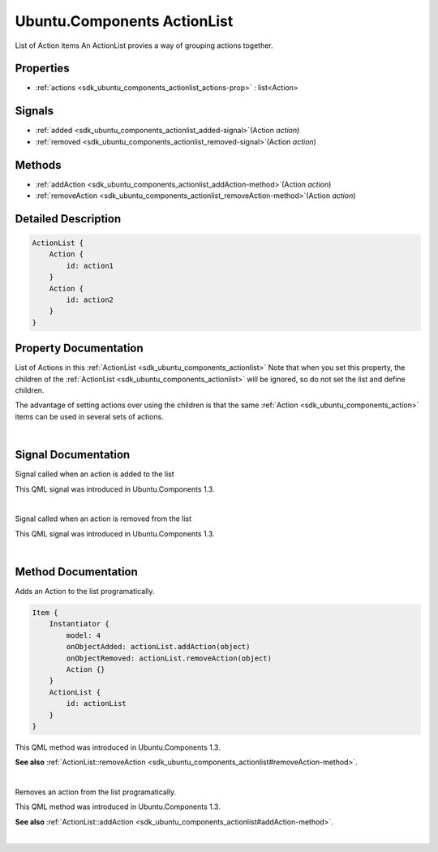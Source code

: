 .. _sdk_ubuntu_components_actionlist:
Ubuntu.Components ActionList
============================

List of Action items An ActionList provies a way of grouping actions
together.

+--------------------------------------+--------------------------------------+
| Import Statement:                    | import Ubuntu.Components 1.3         |
+--------------------------------------+--------------------------------------+
| Inherited By:                        | :ref:`ExclusiveGroup <sdk_ubuntu_componen |
|                                      | ts_exclusivegroup>`_ .               |
+--------------------------------------+--------------------------------------+

Properties
----------

-  :ref:`actions <sdk_ubuntu_components_actionlist_actions-prop>` :
   list<Action>

Signals
-------

-  :ref:`added <sdk_ubuntu_components_actionlist_added-signal>`\ (Action
   *action*)
-  :ref:`removed <sdk_ubuntu_components_actionlist_removed-signal>`\ (Action
   *action*)

Methods
-------

-  :ref:`addAction <sdk_ubuntu_components_actionlist_addAction-method>`\ (Action
   *action*)
-  :ref:`removeAction <sdk_ubuntu_components_actionlist_removeAction-method>`\ (Action
   *action*)

Detailed Description
--------------------

.. code:: qml

    ActionList {
        Action {
            id: action1
        }
        Action {
            id: action2
        }
    }

Property Documentation
----------------------

.. _sdk_ubuntu_components_actionlist_actions-prop:

+--------------------------------------------------------------------------+
|        \ [default] actions :                                             |
| list<:ref:`Action <sdk_ubuntu_components_action>`>                          |
+--------------------------------------------------------------------------+

List of Actions in this
:ref:`ActionList <sdk_ubuntu_components_actionlist>` Note that when you set
this property, the children of the
:ref:`ActionList <sdk_ubuntu_components_actionlist>` will be ignored, so do
not set the list and define children.

The advantage of setting actions over using the children is that the
same :ref:`Action <sdk_ubuntu_components_action>` items can be used in
several sets of actions.

| 

Signal Documentation
--------------------

.. _sdk_ubuntu_components_actionlist_-prop:

+--------------------------------------------------------------------------+
| :ref:` <>`\ added(`Action <sdk_ubuntu_components_action>` *action*)       |
+--------------------------------------------------------------------------+

Signal called when an action is added to the list

This QML signal was introduced in Ubuntu.Components 1.3.

| 

.. _sdk_ubuntu_components_actionlist_-prop:

+--------------------------------------------------------------------------+
| :ref:` <>`\ removed(`Action <sdk_ubuntu_components_action>` *action*)     |
+--------------------------------------------------------------------------+

Signal called when an action is removed from the list

This QML signal was introduced in Ubuntu.Components 1.3.

| 

Method Documentation
--------------------

.. _sdk_ubuntu_components_actionlist_-method:

+--------------------------------------------------------------------------+
| :ref:` <>`\ addAction(`Action <sdk_ubuntu_components_action>` *action*)   |
+--------------------------------------------------------------------------+

Adds an Action to the list programatically.

.. code:: qml

    Item {
        Instantiator {
            model: 4
            onObjectAdded: actionList.addAction(object)
            onObjectRemoved: actionList.removeAction(object)
            Action {}
        }
        ActionList {
            id: actionList
        }
    }

This QML method was introduced in Ubuntu.Components 1.3.

**See also**
:ref:`ActionList::removeAction <sdk_ubuntu_components_actionlist#removeAction-method>`.

| 

.. _sdk_ubuntu_components_actionlist_-method:

+--------------------------------------------------------------------------+
| :ref:` <>`\ removeAction(`Action <sdk_ubuntu_components_action>`       |
| *action*)                                                                |
+--------------------------------------------------------------------------+

Removes an action from the list programatically.

This QML method was introduced in Ubuntu.Components 1.3.

**See also**
:ref:`ActionList::addAction <sdk_ubuntu_components_actionlist#addAction-method>`.

| 
